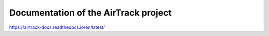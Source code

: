 Documentation of the AirTrack project
=======================================

https://airtrack-docs.readthedocs.io/en/latest/
